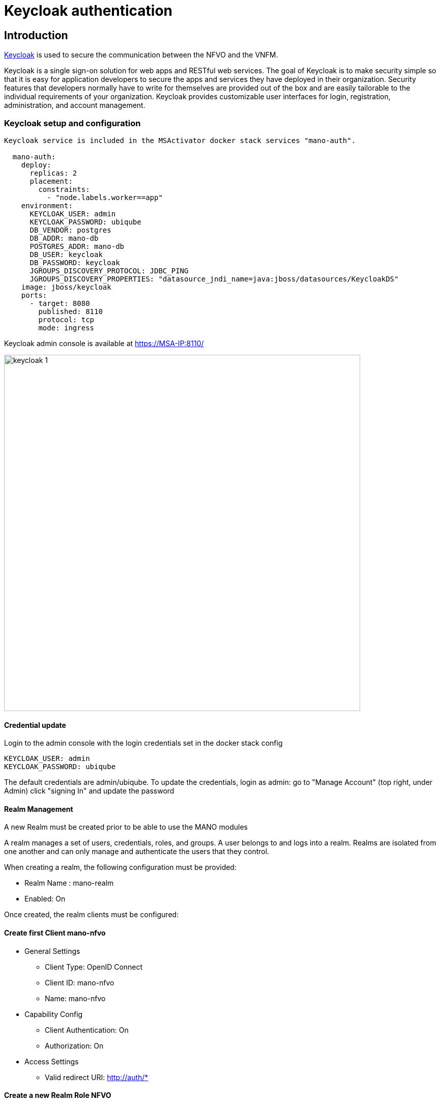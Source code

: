 = Keycloak authentication
ifndef::imagesdir[:imagesdir: images]
ifdef::env-github,env-browser[:outfilesuffix: .adoc]


== Introduction

link:https://www.keycloak.org/[Keycloak] is used to secure the communication between the NFVO and the VNFM.

Keycloak is a single sign-on solution for web apps and RESTful web services. 
The goal of Keycloak is to make security simple so that it is easy for application developers to secure the apps and services they have deployed in their organization. 
Security features that developers normally have to write for themselves are provided out of the box and are easily tailorable to the individual requirements of your organization. 
Keycloak provides customizable user interfaces for login, registration, administration, and account management.

=== Keycloak setup and configuration

----
Keycloak service is included in the MSActivator docker stack services "mano-auth".

  mano-auth:
    deploy:
      replicas: 2
      placement:
        constraints:
          - "node.labels.worker==app"
    environment:
      KEYCLOAK_USER: admin
      KEYCLOAK_PASSWORD: ubiqube
      DB_VENDOR: postgres
      DB_ADDR: mano-db
      POSTGRES_ADDR: mano-db
      DB_USER: keycloak
      DB_PASSWORD: keycloak
      JGROUPS_DISCOVERY_PROTOCOL: JDBC_PING
      JGROUPS_DISCOVERY_PROPERTIES: "datasource_jndi_name=java:jboss/datasources/KeycloakDS"
    image: jboss/keycloak
    ports:
      - target: 8080
        published: 8110
        protocol: tcp
        mode: ingress
----

Keycloak admin console is available at link:https://MSA-IP:8110/[https://MSA-IP:8110/]

image:keycloak_1.png[width=700px]

==== Credential update

Login to the admin console with the login credentials set in the docker stack config

      KEYCLOAK_USER: admin
      KEYCLOAK_PASSWORD: ubiqube

The default credentials are admin/ubiqube.
To update the credentials, login as admin:
go to "Manage Account" (top right, under Admin)
click "signing In" and update the password

==== Realm Management
A new Realm must be created prior to be able to use the MANO modules

A realm manages a set of users, credentials, roles, and groups. A user belongs to and logs into a realm. Realms are isolated from one another and can only manage and authenticate the users that they control.

When creating a realm, the following configuration must be provided:

* Realm Name : mano-realm
* Enabled: On

Once created, the realm clients must be configured:

==== Create first Client mano-nfvo
* General Settings
** Client Type: OpenID Connect
** Client ID: mano-nfvo
** Name: mano-nfvo
* Capability Config
** Client Authentication: On
** Authorization: On
* Access Settings
** Valid redirect URI: http://auth/*

==== Create a new Realm Role NFVO
Role Name: NFVO

Select the client mano-vnfm, navigate to "Service Account Roles" and click "Assign Role" to assign the Realm Role to the client

Verify that the role is listed in the Client roles

==== Create second Client mano-vnfm

* General Settings
** Client Type: OpenID Connect
** Client ID: mano-vnfm
** Name: mano-vnfm
* Capability Config
** Client Authentication: On
** Authorization: On
* Access Settings
** Valid redirect URI: http://auth/*

==== Create a new Realm Role VNFM
Role Name: VNFM

Select the client mano-vnfm, navigate to "Service Account Roles" and click "Assign Role" to assign the Realm Role to the client

Verify that the role is listed in the Client roles

==== Realm verification
For each client, copy the client secret from Client-Credential and execute the curl request as below

----
curl -X POST 'http://[IP]:8110/realms/mano-realm/protocol/openid-connect/token'  --header 'Content-Type: application/x-www-form-urlencoded'  --data-urlencode 'grant_type=client_credentials'  --data-urlencode 'client_id=mano-nfvo'  --data-urlencode 'client_secret=nKDcyoBL5GAhkmGJYLxPbytTUGeK1jtb' -s
----

copy the access_token from the response and use jwt.io to verify the token:

image:keycloak_2.png[width=700px]

Once configured, the realm can be edited:

image:keycloak_3.png[width=700px]

